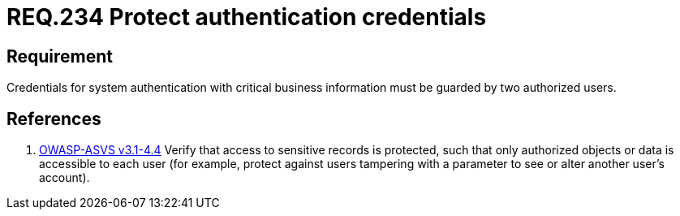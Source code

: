 :slug: rules/234/
:category: authentication
:description: This document contains the details of the security requirements related to the definition and management of authentication process in the organization. This requirement establishes the importance of protecting credentials with critical business information under custody of two users.
:keywords: Requirement, Security, Credential, Business, Information, Users
:rules: yes

= REQ.234 Protect authentication credentials

== Requirement

Credentials for system authentication
with critical business information
must be guarded by two authorized users.

== References

. [[r1]] link:https://www.owasp.org/index.php/ASVS_V4_Access_Control[+OWASP-ASVS v3.1-4.4+]
Verify that access to sensitive records is protected,
such that only authorized objects or data is accessible to each user
(for example, protect against users
tampering with a parameter to see or alter another user's account).
